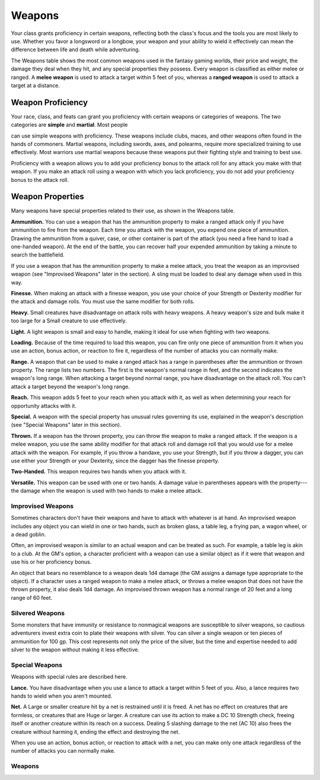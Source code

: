 
.. _srd:weapons:

Weapons
-------

Your class grants proficiency in certain weapons, reflecting both the
class's focus and the tools you are most likely to use. Whether you
favor a longsword or a longbow, your weapon and your ability to wield it
effectively can mean the difference between life and death while
adventuring.

The Weapons table shows the most common weapons used in the fantasy
gaming worlds, their price and weight, the damage they deal when they
hit, and any special properties they possess. Every weapon is classified
as either melee or ranged. A **melee weapon** is used to attack a target
within 5 feet of you, whereas a **ranged weapon** is used to attack a
target at a distance.

Weapon Proficiency
~~~~~~~~~~~~~~~~~~

Your race, class, and feats can grant you proficiency with certain
weapons or categories of weapons. The two categories are **simple** and
**martial**. Most people

can use simple weapons with proficiency. These weapons include clubs,
maces, and other weapons often found in the hands of commoners. Martial
weapons, including swords, axes, and polearms, require more specialized
training to use effectively. Most warriors use martial weapons because
these weapons put their fighting style and training to best use.

Proficiency with a weapon allows you to add your proficiency bonus to
the attack roll for any attack you make with that weapon. If you make an
attack roll using a weapon with which you lack proficiency, you do not
add your proficiency bonus to the attack roll.

Weapon Properties
~~~~~~~~~~~~~~~~~

Many weapons have special properties related to their use, as shown in
the Weapons table.

**Ammunition.** You can use a weapon that has the ammunition property
to make a ranged attack only if you have ammunition to fire from the
weapon. Each time you attack with the weapon, you expend one piece of
ammunition. Drawing the ammunition from a quiver, case, or other
container is part of the attack (you need a free hand to load a
one-­handed weapon). At the end of the battle, you can recover half your
expended ammunition by taking a minute to search the battlefield.

If you use a weapon that has the ammunition property to make a melee
attack, you treat the weapon as an improvised weapon (see "Improvised
Weapons" later in the section). A sling must be loaded to deal any
damage when used in this way.

**Finesse.** When making an attack with a finesse weapon, you use your
choice of your Strength or Dexterity modifier for the attack and damage
rolls. You must use the same modifier for both rolls.

**Heavy.** Small creatures have disadvantage on attack rolls with
heavy weapons. A heavy weapon's size and bulk make it too large for a
Small creature to use effectively.

**Light.** A light weapon is small and easy to handle, making it ideal
for use when fighting with two weapons.

**Loading.** Because of the time required to load this weapon, you can
fire only one piece of ammunition from it when you use an action, bonus
action, or reaction to fire it, regardless of the number of attacks you
can normally make.

**Range.** A weapon that can be used to make a ranged attack has a
range in parentheses after the ammunition or thrown property. The range
lists two numbers. The first is the weapon's normal range in feet, and
the second indicates the weapon's long range. When attacking a target
beyond normal range, you have disadvantage on the attack roll. You can't
attack a target beyond the weapon's long range.

**Reach.** This weapon adds 5 feet to your reach when you attack with
it, as well as when determining your reach for opportunity attacks with
it.

**Special.** A weapon with the special property has unusual rules
governing its use, explained in the weapon's description (see "Special
Weapons" later in this section).

**Thrown.** If a weapon has the thrown property, you can throw the
weapon to make a ranged attack. If the weapon is a melee weapon, you use
the same ability modifier for that attack roll and damage roll that you
would use for a melee attack with the weapon. For example, if you throw
a handaxe, you use your Strength, but if you throw a dagger, you can use
either your Strength or your Dexterity, since the dagger has the finesse
property.

**Two-­Handed.** This weapon requires two hands when you attack with
it.

**Versatile.** This weapon can be used with one or two hands. A damage
value in parentheses appears with the property---the damage when the
weapon is used with two hands to make a melee attack.

Improvised Weapons
^^^^^^^^^^^^^^^^^^

Sometimes characters don't have their weapons and have to attack with
whatever is at hand. An improvised weapon includes any object you can
wield in one or two hands, such as broken glass, a table leg, a frying
pan, a wagon wheel, or a dead goblin.

Often, an improvised weapon is similar to an actual weapon and can be
treated as such. For example, a table leg is akin to a club. At the GM's
option, a character proficient with a weapon can use a similar object as
if it were that weapon and use his or her proficiency bonus.

An object that bears no resemblance to a weapon deals 1d4 damage (the GM
assigns a damage type appropriate to the object). If a character uses a
ranged weapon to make a melee attack, or throws a melee weapon that does
not have the thrown property, it also deals 1d4 damage. An improvised
thrown weapon has a normal range of 20 feet and a long range of 60 feet.

Silvered Weapons
^^^^^^^^^^^^^^^^

Some monsters that have immunity or resistance to nonmagical weapons are
susceptible to silver weapons, so cautious adventurers invest extra coin
to plate their weapons with silver. You can silver a single weapon or
ten pieces of ammunition for 100 gp. This cost represents not only the
price of the silver, but the time and expertise needed to add silver to
the weapon without making it less effective.

Special Weapons
^^^^^^^^^^^^^^^

Weapons with special rules are described here.

**Lance.** You have disadvantage when you use a lance to attack a
target within 5 feet of you. Also, a lance requires two hands to wield
when you aren't mounted.

**Net.** A Large or smaller creature hit by a net is restrained until
it is freed. A net has no effect on creatures that are formless, or
creatures that are Huge or larger. A creature can use its action to make
a DC 10 Strength check, freeing itself or another creature within its
reach on a success. Dealing 5 slashing damage to the net (AC 10) also
frees the creature without harming it, ending the effect and destroying
the net.

When you use an action, bonus action, or reaction to attack with a net,
you can make only one attack regardless of the number of attacks you can
normally make.

Weapons
^^^^^^^

+---------------------------------+----------------+-----------------------+---------------------+---------------------------------------------------------+
|      Name                       |   Cost         |   Damage              |   Weight            |   Properties                                            |
+=================================+================+=======================+=====================+=========================================================+
|    *Simple Melee Weapons*                                                                                                                                |
+---------------------------------+----------------+-----------------------+---------------------+---------------------------------------------------------+
|    Club                         | 1 sp           | 1d4 bludgeoning       | 2 lb.               | Light                                                   |
+---------------------------------+----------------+-----------------------+---------------------+---------------------------------------------------------+
|    Dagger                       | 2 gp           | 1d4 piercing          | 1 lb.               | Finesse, light, thrown (range 20/60)                    |
+---------------------------------+----------------+-----------------------+---------------------+---------------------------------------------------------+
|    Greatclub                    | 2 sp           | 1d8 bludgeoning       | 10 lb.              | Two-handed                                              |
+---------------------------------+----------------+-----------------------+---------------------+---------------------------------------------------------+
|    Handaxe                      | 5 gp           | 1d6 slashing          | 2 lb.               | Light, thrown (range 20/60)                             |
+---------------------------------+----------------+-----------------------+---------------------+---------------------------------------------------------+
|    Javelin                      | 5 sp           | 1d6 piercing          | 2 lb.               | Thrown (range 30/120)                                   |
+---------------------------------+----------------+-----------------------+---------------------+---------------------------------------------------------+
|    Light hammer                 | 2 gp           | 1d4 bludgeoning       | 2 lb.               | Light, thrown (range 20/60)                             |
+---------------------------------+----------------+-----------------------+---------------------+---------------------------------------------------------+
|    Mace                         | 5 gp           | 1d6 bludgeoning       | 4 lb.               | ---                                                      |
+---------------------------------+----------------+-----------------------+---------------------+---------------------------------------------------------+
|    Quarterstaff                 | 2 sp           | 1d6 bludgeoning       | 4 lb.               | Versatile (1d8)                                         |
+---------------------------------+----------------+-----------------------+---------------------+---------------------------------------------------------+
|    Sickle                       | 1 gp           | 1d4 slashing          | 2 lb.               | Light                                                   |
+---------------------------------+----------------+-----------------------+---------------------+---------------------------------------------------------+
|    Spear                        | 1 gp           | 1d6 piercing          | 3 lb.               | Thrown (range 20/60), versatile (1d8)                   |
+---------------------------------+----------------+-----------------------+---------------------+---------------------------------------------------------+
|    *Simple Ranged Weapons*                                                                                                                               |
+---------------------------------+----------------+-----------------------+---------------------+---------------------------------------------------------+
|    Crossbow, light              | 25 gp          |  1d8 piercing         |  5 lb.              |Ammunition (range 80/320), loading, two-handed           |
+---------------------------------+----------------+-----------------------+---------------------+---------------------------------------------------------+
|    Dart                         | 5 cp           |  1d4 piercing         |  1/4 lb.            | Finesse, thrown (range 20/60)                           |
+---------------------------------+----------------+-----------------------+---------------------+---------------------------------------------------------+
|    Shortbow                     | 25 gp          |  1d6 piercing         | 2 lb.               |    Ammunition (range 80/320), two-handed                |
+---------------------------------+----------------+-----------------------+---------------------+---------------------------------------------------------+
|    Sling                        | 1 sp           |  1d4 bludgeoning      |  ---                 |    Ammunition (range 30/120)                            |
+---------------------------------+----------------+-----------------------+---------------------+---------------------------------------------------------+
|    *Martial Melee Weapons*                                                                                                                               |
+---------------------------------+----------------+-----------------------+---------------------+---------------------------------------------------------+
|    Battleaxe                    | 10 gp          |  1d8 slashing         |   4 lb.             |    Versatile (1d10)                                     |
+---------------------------------+----------------+-----------------------+---------------------+---------------------------------------------------------+
|    Flail                        | 10 gp          |  1d8 bludgeoning      |  2 lb.              |    ---                                                  |
+---------------------------------+----------------+-----------------------+---------------------+---------------------------------------------------------+
|    Glaive                       | 20 gp          |  1d10 slashing        |          6 lb.      |    Heavy, reach, two-handed                             |
+---------------------------------+----------------+-----------------------+---------------------+---------------------------------------------------------+
|    Greataxe                     | 30 gp          |  1d12 slashing        |  7 lb.              |    Heavy, two-handed                                    |
+---------------------------------+----------------+-----------------------+---------------------+---------------------------------------------------------+
|    Greatsword                   | 50 gp          |  2d6 slashing         |  6 lb.              |    Heavy, two-handed                                    |
+---------------------------------+----------------+-----------------------+---------------------+---------------------------------------------------------+
|    Halberd                      | 20 gp          | 1d10 slashing         | 6 lb.               |    Heavy, reach, two-handed                             |
+---------------------------------+----------------+-----------------------+---------------------+---------------------------------------------------------+
|    Lance                        | 10 gp          |  1d12 piercing        |  6 lb.              |    Reach, special                                       |
+---------------------------------+----------------+-----------------------+---------------------+---------------------------------------------------------+
|    Longsword                    | 15 gp          |  1d8 slashing         |  3 lb.              |    Versatile (1d10)                                     |
+---------------------------------+----------------+-----------------------+---------------------+---------------------------------------------------------+
|    Maul                         | 10 gp          |   2d6 bludgeoning     |  10 lb.             |    Heavy, two-handed                                    |
+---------------------------------+----------------+-----------------------+---------------------+---------------------------------------------------------+
|    Morningstar                  | 15 gp          |  1d8 piercing         |  4 lb.              |    ---                                                  |
+---------------------------------+----------------+-----------------------+---------------------+---------------------------------------------------------+
|    Pike                         | 5 gp           |  1d10 piercing        | 18 lb.              |    Heavy, reach, two-handed                             |
+---------------------------------+----------------+-----------------------+---------------------+---------------------------------------------------------+
|    Rapier                       | 25 gp          |   1d8 piercing        |  2 lb.              |    Finesse                                              |
+---------------------------------+----------------+-----------------------+---------------------+---------------------------------------------------------+
|    Scimitar                     | 25 gp          |  1d6 slashing         |  3 lb.              |    Finesse, light                                       |
+---------------------------------+----------------+-----------------------+---------------------+---------------------------------------------------------+
|    Shortsword                   | 10 gp          |  1d6 piercing         |  2 lb.              |    Finesse, light                                       |
+---------------------------------+----------------+-----------------------+---------------------+---------------------------------------------------------+
|    Trident                      | 5 gp           |  1d6 piercing         |  4 lb.              |    Thrown (range 20/60), versatile (1d8)                |
+---------------------------------+----------------+-----------------------+---------------------+---------------------------------------------------------+
|    War pick                     | 5 gp           |  1d8 piercing         | 2 lb.               |    ---                                                  |
+---------------------------------+----------------+-----------------------+---------------------+---------------------------------------------------------+
|    Warhammer                    | 15 gp          |  1d8 bludgeoning      |  2 lb.              |    Versatile (1d10)                                     |
+---------------------------------+----------------+-----------------------+---------------------+---------------------------------------------------------+
|    Whip                         | 2 gp           |  1d4 slashing         |  3 lb.              |    Finesse, reach                                       |
+---------------------------------+----------------+-----------------------+---------------------+---------------------------------------------------------+
|    *Martial Ranged Weapons*                                                                                                                              |
+---------------------------------+----------------+-----------------------+---------------------+---------------------------------------------------------+
|    Blowgun                      | 10 gp          |  1 piercing           |  1 lb.              |    Ammunition (range 25/100), loading                   |
+---------------------------------+----------------+-----------------------+---------------------+---------------------------------------------------------+
|    Crossbow, hand               | 75 gp          |  1d6 piercing         | 3 lb.               |    Ammunition (range 30/120), light, loading            |
+---------------------------------+----------------+-----------------------+---------------------+---------------------------------------------------------+
|    Crossbow, heavy              | 50 gp          |   1d10 piercing       | 18 lb.              | Ammunition (range 100/400), heavy, loading, two-handed  |
+---------------------------------+----------------+-----------------------+---------------------+---------------------------------------------------------+
|    Longbow                      | 50 gp          |  1d8 piercing         |   2 lb.             |    Ammunition (range 150/600), heavy, two-handed        |
+---------------------------------+----------------+-----------------------+---------------------+---------------------------------------------------------+
|    Net                          | 1 gp           | ---                    |    3 lb.            |    Special, thrown (range 5/15)                         |
+---------------------------------+----------------+-----------------------+---------------------+---------------------------------------------------------+